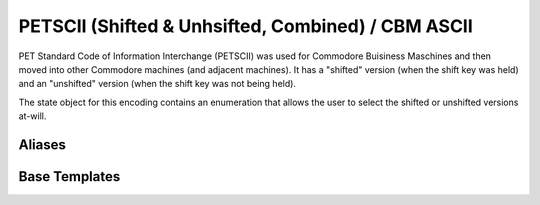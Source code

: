 .. =============================================================================
..
.. ztd.text
.. Copyright © 2022-2023 JeanHeyd "ThePhD" Meneide and Shepherd's Oasis, LLC
.. Contact: opensource@soasis.org
..
.. Commercial License Usage
.. Licensees holding valid commercial ztd.text licenses may use this file in
.. accordance with the commercial license agreement provided with the
.. Software or, alternatively, in accordance with the terms contained in
.. a written agreement between you and Shepherd's Oasis, LLC.
.. For licensing terms and conditions see your agreement. For
.. further information contact opensource@soasis.org.
..
.. Apache License Version 2 Usage
.. Alternatively, this file may be used under the terms of Apache License
.. Version 2.0 (the "License") for non-commercial use; you may not use this
.. file except in compliance with the License. You may obtain a copy of the
.. License at
..
.. https://www.apache.org/licenses/LICENSE-2.0
..
.. Unless required by applicable law or agreed to in writing, software
.. distributed under the License is distributed on an "AS IS" BASIS,
.. WITHOUT WARRANTIES OR CONDITIONS OF ANY KIND, either express or implied.
.. See the License for the specific language governing permissions and
.. limitations under the License.
..
.. =============================================================================>

PETSCII (Shifted & Unhsifted, Combined) / CBM ASCII
===================================================

PET Standard Code of Information Interchange (PETSCII) was used for Commodore Buisiness Maschines and then moved into other Commodore machines (and adjacent machines). It has a "shifted" version (when the shift key was held) and an "unshifted" version (when the shift key was not being held).

The state object for this encoding contains an enumeration that allows the user to select the shifted or unshifted versions at-will.



Aliases
-------

.. doxygenclass:: ztd::text::petscii_state

.. doxygenenum:: ztd::text::petscii_shift

.. doxygenvariable:: ztd::text::petscii



Base Templates
--------------

.. doxygenclass:: ztd::text::basic_petscii
	:members:
